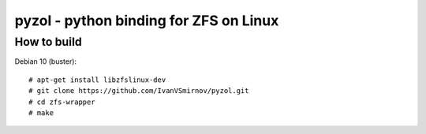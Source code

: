 pyzol - python binding for ZFS on Linux
================================================================================


How to build
--------------------------------------------------------------------------------
Debian 10 (buster):
::

    # apt-get install libzfslinux-dev
    # git clone https://github.com/IvanVSmirnov/pyzol.git
    # cd zfs-wrapper
    # make
